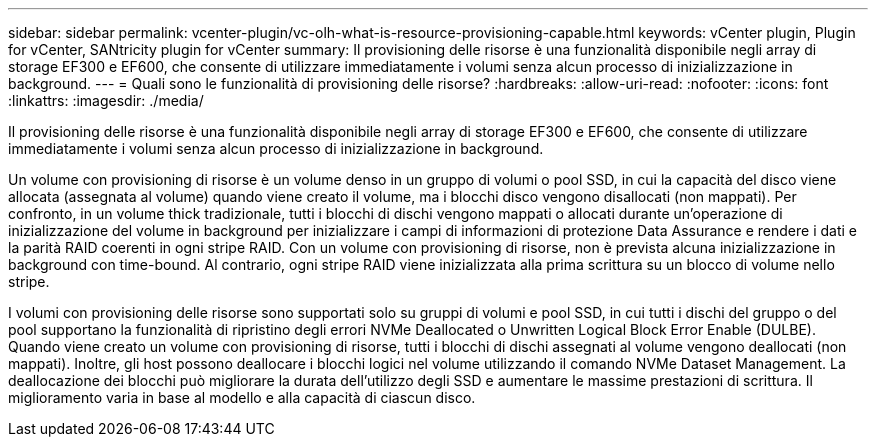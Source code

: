 ---
sidebar: sidebar 
permalink: vcenter-plugin/vc-olh-what-is-resource-provisioning-capable.html 
keywords: vCenter plugin, Plugin for vCenter, SANtricity plugin for vCenter 
summary: Il provisioning delle risorse è una funzionalità disponibile negli array di storage EF300 e EF600, che consente di utilizzare immediatamente i volumi senza alcun processo di inizializzazione in background. 
---
= Quali sono le funzionalità di provisioning delle risorse?
:hardbreaks:
:allow-uri-read: 
:nofooter: 
:icons: font
:linkattrs: 
:imagesdir: ./media/


[role="lead"]
Il provisioning delle risorse è una funzionalità disponibile negli array di storage EF300 e EF600, che consente di utilizzare immediatamente i volumi senza alcun processo di inizializzazione in background.

Un volume con provisioning di risorse è un volume denso in un gruppo di volumi o pool SSD, in cui la capacità del disco viene allocata (assegnata al volume) quando viene creato il volume, ma i blocchi disco vengono disallocati (non mappati). Per confronto, in un volume thick tradizionale, tutti i blocchi di dischi vengono mappati o allocati durante un'operazione di inizializzazione del volume in background per inizializzare i campi di informazioni di protezione Data Assurance e rendere i dati e la parità RAID coerenti in ogni stripe RAID. Con un volume con provisioning di risorse, non è prevista alcuna inizializzazione in background con time-bound. Al contrario, ogni stripe RAID viene inizializzata alla prima scrittura su un blocco di volume nello stripe.

I volumi con provisioning delle risorse sono supportati solo su gruppi di volumi e pool SSD, in cui tutti i dischi del gruppo o del pool supportano la funzionalità di ripristino degli errori NVMe Deallocated o Unwritten Logical Block Error Enable (DULBE). Quando viene creato un volume con provisioning di risorse, tutti i blocchi di dischi assegnati al volume vengono deallocati (non mappati). Inoltre, gli host possono deallocare i blocchi logici nel volume utilizzando il comando NVMe Dataset Management. La deallocazione dei blocchi può migliorare la durata dell'utilizzo degli SSD e aumentare le massime prestazioni di scrittura. Il miglioramento varia in base al modello e alla capacità di ciascun disco.
